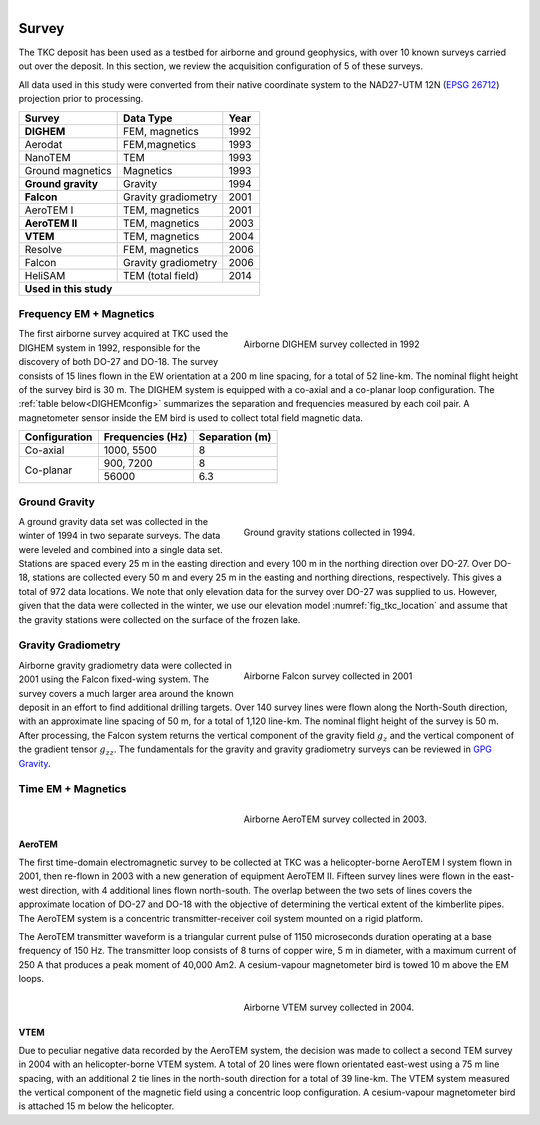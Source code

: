 .. _tkc_survey:

.. figure:: images/TKC_7Steps_Survey.png
    :align: right
    :figwidth: 50%

Survey
======

The TKC deposit has been used as a testbed for airborne and ground geophysics,
with over 10 known surveys carried out over the deposit. In this section, we
review the acquisition configuration of 5 of these surveys.

All data used in this study were converted from their native coordinate system
to the NAD27-UTM 12N (`EPSG 26712`_) projection prior to processing.

.. _EPSG 26712: http://spatialreference.org/ref/epsg/nad27-utm-zone-12n/

+---------------------------+-------------------+----------+
|       **Survey**          | **Data Type**     | **Year** |
+---------------------------+-------------------+----------+
| **DIGHEM**                |  FEM, magnetics   | 1992     |
+---------------------------+-------------------+----------+
| Aerodat                   |  FEM,magnetics    | 1993     |
+---------------------------+-------------------+----------+
|        NanoTEM            |  TEM              | 1993     |
+---------------------------+-------------------+----------+
| Ground magnetics          |  Magnetics        | 1993     |
+---------------------------+-------------------+----------+
|**Ground gravity**         |  Gravity          | 1994     |
+---------------------------+-------------------+----------+
|**Falcon**                 |Gravity gradiometry| 2001     |
+---------------------------+-------------------+----------+
| AeroTEM I                 |  TEM, magnetics   |2001      |
+---------------------------+-------------------+----------+
|**AeroTEM II**             |  TEM, magnetics   |2003      |
+---------------------------+-------------------+----------+
|**VTEM**                   |  TEM, magnetics   |2004      |
+---------------------------+-------------------+----------+
| Resolve                   |FEM, magnetics     | 2006     |
+---------------------------+-------------------+----------+
| Falcon                    |Gravity gradiometry| 2006     |
+---------------------------+-------------------+----------+
| HeliSAM                   | TEM (total field) | 2014     |
+---------------------------+-------------------+----------+
|  **Used in this study**                                  |
+----------------------------------------------------------+

.. _survey_DIGHEM:

Frequency EM + Magnetics
------------------------

.. figure:: images/Survey_DIGHEM.png
    :align: right
    :figwidth: 50%
    :name: fig_Survey_DIGHEM

    Airborne DIGHEM survey collected in 1992

The first airborne survey acquired at TKC used the DIGHEM system in 1992,
responsible for the discovery of both DO-27 and DO-18. The survey consists of
15 lines flown in the EW orientation at a 200 m line spacing, for a total of
52 line-km. The nominal flight height of the survey bird is 30 m. The DIGHEM
system is equipped with a co-axial and a co-planar loop configuration. The :ref:`table
below<DIGHEMconfig>` summarizes the separation and frequencies measured
by each coil pair. A magnetometer sensor inside the EM bird is used to
collect total field magnetic data.

.. _DIGHEMconfig:

+---------------------------+-----------------------+--------------------+
|       **Configuration**   |**Frequencies (Hz)**   | **Separation (m)** |
+---------------------------+-----------------------+--------------------+
| Co-axial                  |  1000, 5500           |  8                 |
+---------------------------+-----------------------+--------------------+
| Co-planar                 |  900, 7200            |  8                 |
|                           +-----------------------+--------------------+
|                           |   56000               |   6.3              |
+---------------------------+-----------------------+--------------------+

Ground Gravity
--------------

.. figure:: images/Survey_Grav.png
    :align: right
    :figwidth: 50%
    :name: fig_Survey_Grav

    Ground gravity stations collected in 1994.

A ground gravity data set was collected in the winter of 1994 in two separate
surveys. The data were leveled and combined into a single data set. Stations
are spaced every 25 m in the easting direction and every 100 m in the northing
direction over DO-27. Over DO-18, stations are collected every 50 m and every
25 m in the easting and northing directions, respectively. This gives a total
of 972 data locations. We note that only elevation data for the
survey over DO-27 was supplied to us. However, given that the data were
collected in the winter, we use our elevation model
:numref:`fig_tkc_location` and assume that the gravity stations were collected on the
surface of the frozen lake.


Gravity Gradiometry
-------------------

.. figure:: images/Survey_Falcon.png
    :align: right
    :figwidth: 50%
    :name: fig_Survey_Falcon

    Airborne Falcon survey collected in 2001

Airborne gravity gradiometry data were collected in 2001 using the Falcon
fixed-wing system. The survey covers a much larger area around the known
deposit in an effort to find additional drilling targets. Over 140 survey
lines were flown along the North-South direction, with an approximate line
spacing of 50 m, for a total of 1,120 line-km. The nominal flight height of
the survey is 50 m. After processing, the Falcon system returns the vertical
component of the gravity field :math:`g_{z}` and the vertical component of the
gradient tensor :math:`g_{zz}`. The fundamentals for the gravity and gravity
gradiometry surveys can be reviewed in `GPG Gravity`_.

.. _GPG Gravity: http://gpg.geosci.xyz/content/gravity/index.html


Time EM + Magnetics
-------------------

.. _survey_AeroTEM:

.. figure:: images/Survey_AeroTEM.png
    :align: right
    :figwidth: 50%
    :name: fig_Survey_AeroTEM

    Airborne AeroTEM survey collected in 2003.

AeroTEM
"""""""

The first time-domain electromagnetic survey to be collected at TKC was a
helicopter-borne AeroTEM I system flown in 2001, then re-flown in 2003 with a
new generation of equipment AeroTEM II. Fifteen survey lines were flown in the
east-west direction, with 4 additional lines flown north-south. The overlap between
the two sets of lines covers the approximate location of DO-27 and DO-18 with
the objective of determining the vertical extent of the kimberlite pipes. The AeroTEM
system is a concentric transmitter-receiver coil system mounted on a rigid
platform.

The AeroTEM transmitter waveform is a triangular current pulse of 1150
microseconds duration operating at a base frequency of 150 Hz. The transmitter
loop consists of 8 turns of copper wire, 5 m in diameter, with a maximum
current  of 250 A that produces a peak moment of 40,000 Am2.
A cesium-vapour magnetometer bird is towed 10 m above the EM loops.


.. _survey_VTEM:

.. figure:: images/Survey_VTEM.png
    :align: right
    :figwidth: 50%
    :name: fig_Survey_VTEM

    Airborne VTEM survey collected in 2004.

VTEM
""""

Due to peculiar negative data recorded by the AeroTEM system, the decision was
made to collect a second TEM survey in 2004 with an helicopter-borne VTEM
system. A total of 20 lines were flown orientated east-west using a 75 m line spacing,
with an additional 2 tie lines in the north-south direction for a total of 39 line-km. The VTEM system measured the vertical component of the magnetic field using a
concentric loop configuration. A cesium-vapour magnetometer bird is attached 15 m
below the helicopter.
